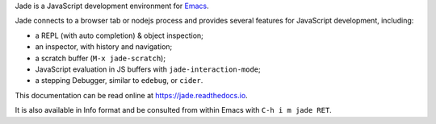Jade is a JavaScript development environment for `Emacs <http://gnu.org/software/emacs>`_.

Jade connects to a browser tab or nodejs process and provides several features
for JavaScript development, including:

* a REPL (with auto completion) & object inspection;
* an inspector, with history and navigation;
* a scratch buffer (``M-x jade-scratch``);
* JavaScript evaluation in JS buffers with ``jade-interaction-mode``;
* a stepping Debugger, similar to ``edebug``, or ``cider``.

This documentation can be read online at https://jade.readthedocs.io.

It is also available in Info format and be consulted from within Emacs with
``C-h i m jade RET``.
